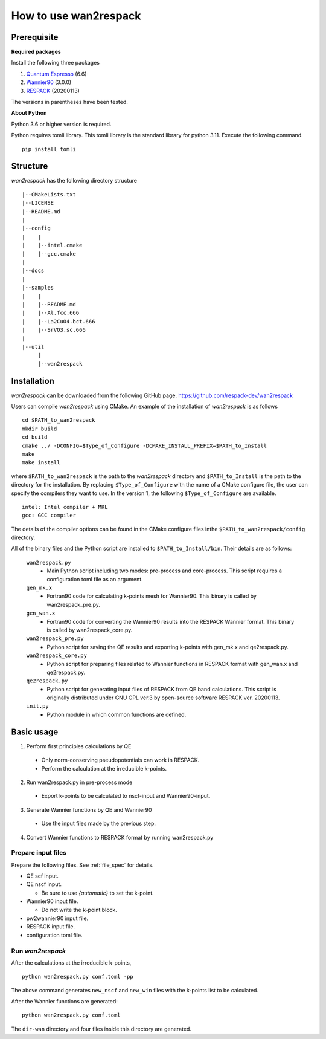 ***********************************
How to use wan2respack
***********************************

Prerequisite
============
**Required packages**

Install the following three packages

1. `Quantum Espresso <https://www.quantum-espresso.org>`_ (6.6)

2. `Wannier90 <http://www.wannier.org>`_ (3.0.0)

3. `RESPACK <https://sites.google.com/view/kazuma7k6r>`_ (20200113)

The versions in parentheses have been tested.

**About Python**

Python 3.6 or higher version is required.

Python requires tomli library. 
This tomli library is the standard library for python 3.11.
Execute the following command. ::

  pip install tomli

Structure
=========

*wan2respack* has the following directory structure ::

  |--CMakeLists.txt
  |--LICENSE         
  |--README.md       
  |
  |--config
  |    |
  |    |--intel.cmake
  |    |--gcc.cmake
  |
  |--docs
  |
  |--samples
  |    |
  |    |--README.md
  |    |--Al.fcc.666
  |    |--La2CuO4.bct.666        
  |    |--SrVO3.sc.666
  |
  |--util
       |
       |--wan2respack

Installation
============
*wan2respack* can be downloaded from the following GitHub page.
https://github.com/respack-dev/wan2respack

Users can compile *wan2respack* using CMake.
An example of the installation of *wan2respack* is as follows ::
  
  cd $PATH_to_wan2respack
  mkdir build 
  cd build
  cmake ../ -DCONFIG=$Type_of_Configure -DCMAKE_INSTALL_PREFIX=$PATH_to_Install
  make
  make install

where ``$PATH_to_wan2respack`` is the path to the *wan2respack* directory and ``$PATH_to_Install`` is the path to the directory for the installation.
By replacing ``$Type_of_Configure`` with the name of a CMake configure file, the user can specify the compilers they want to use.
In the version 1, the following ``$Type_of_Configure`` are available. ::
  
  intel: Intel compiler + MKL
  gcc: GCC compiler

The details of the compiler options can be found in the CMake configure files inthe ``$PATH_to_wan2respack/config`` directory.

All of the binary files and the Python script are installed to ``$PATH_to_Install/bin``.
Their details are as follows:

  ``wan2respack.py``
   - Main Python script including two modes: pre-process and core-process. 
     This script requires a configuration toml file as an argument.

  ``gen_mk.x``
   - Fortran90 code for calculating k-points mesh for Wannier90. This binary is called by wan2respack_pre.py.
  
  ``gen_wan.x``
   - Fortran90 code for converting the Wannier90 results into the RESPACK Wannier format. This binary is called by wan2respack_core.py.
  
  ``wan2respack_pre.py``
   - Python script for saving the QE results and exporting k-points with gen_mk.x and qe2respack.py.
  
  ``wan2respack_core.py``
   - Python script for preparing files related to Wannier functions in RESPACK format with gen_wan.x and qe2respack.py.

  ``qe2respack.py``
   - Python script for generating input files of RESPACK from QE band calculations. This script is originally distributed under GNU GPL ver.3 by open-source software RESPACK ver. 20200113.
  
  ``init.py``
   - Python module in which common functions are defined.

Basic usage
===========

1. Perform first principles calculations by QE

  - Only norm-conserving pseudopotentials can work in RESPACK.
  - Perform the calculation at the irreducible k-points. 

2. Run wan2respack.py in pre-process mode

  - Export k-points to be calculated to nscf-input and Wannier90-input.
  
3. Generate Wannier functions by QE and Wannier90

  - Use the input files made by the previous step.

4. Convert Wannier functions to RESPACK format by running wan2respack.py 


Prepare input files
-------------------
Prepare the following files. See :ref:`file_spec` for details.

- QE scf input.

- QE nscf input.

  -  Be sure to use *{automatic}* to set the k-point.

- Wannier90 input file.

  - Do not write the k-point block.

- pw2wannier90 input file.

- RESPACK input file.

- configuration toml file. 


Run *wan2respack*
-----------------
After the calculations at the irreducible k-points, ::

  python wan2respack.py conf.toml -pp

The above command generates ``new_nscf`` and ``new_win`` files with the k-points list to be calculated.

After the Wannier functions are generated: ::

  python wan2respack.py conf.toml

The ``dir-wan`` directory and four files inside this directory are generated.
